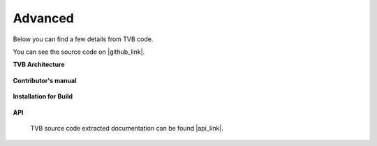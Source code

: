 .. _top_advanced:


******************************************
Advanced
******************************************

Below you can find a few details from TVB code.

You can see the source code on |github_link|.

**TVB Architecture**

  .. toctree::
   :maxdepth: 1

   link_architecture


**Contributor's manual**

 .. toctree::
   :maxdepth: 2

   link_contributor


**Installation for Build**

  .. toctree::
   :maxdepth: 1

   link_installation_build

**API**

    TVB source code extracted documentation can be found |api_link|.

.. |api_link| raw:: html

   <a href="../api/index.html" target="_blank">here</a>

.. |github_link| raw:: html

   <a href="https://github.com/the-virtual-brain" target="_blank">Github</a>
